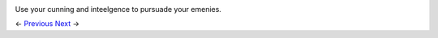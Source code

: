 .. image:: https://raw.githubusercontent.com/jcsmei/is210-week-03-extra/master/Options2.jpg

Use your cunning and inteelgence to pursuade your emenies.

<- Previous_ Next_ ->

.. _Previous: https://github.com/jcsmei/is210-week-03-extra/blob/master/Slides06.rst
.. _Next: https://github.com/jcsmei/is210-week-03-extra/blob/master/Slides08.rs
